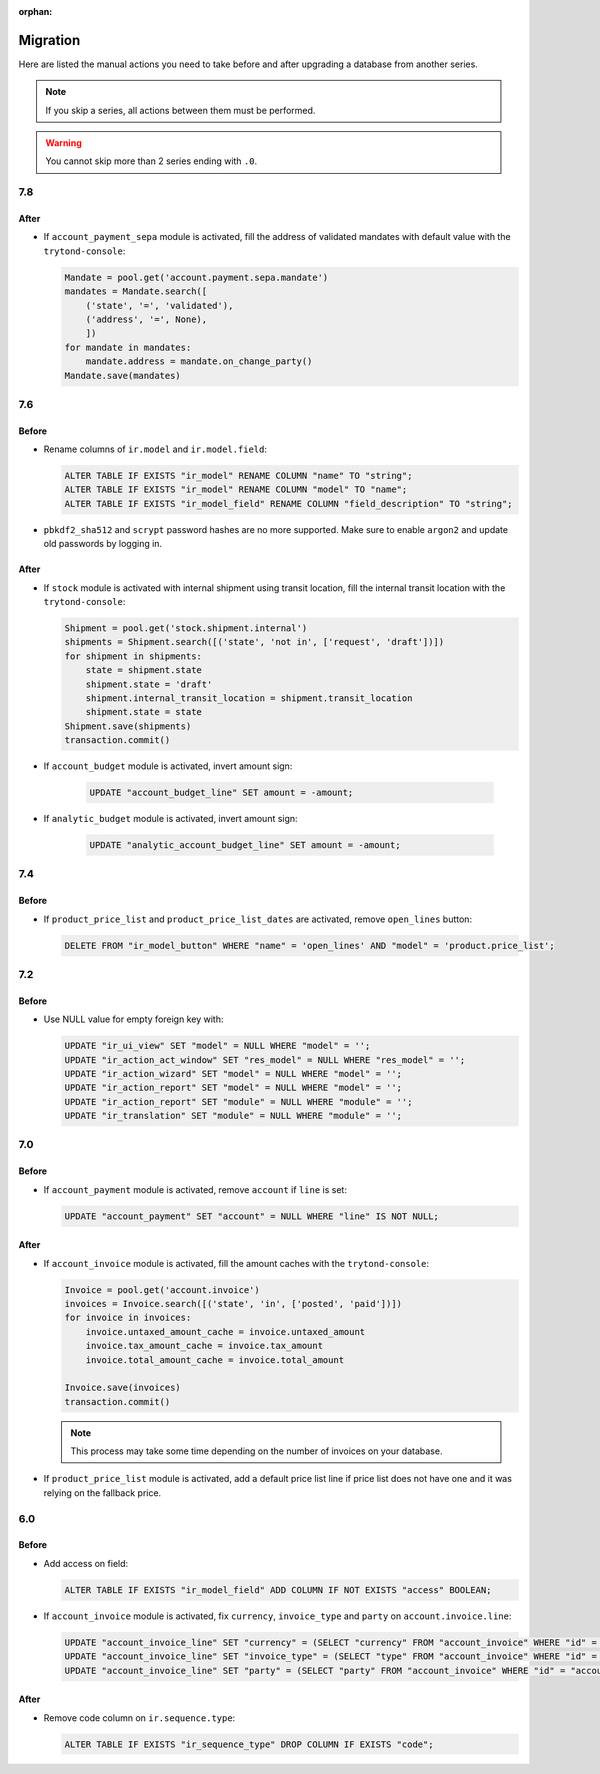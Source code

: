 :orphan:

.. _index-migration:

Migration
=========

Here are listed the manual actions you need to take before and after upgrading
a database from another series.

.. note::
   If you skip a series, all actions between them must be performed.

.. warning::
   You cannot skip more than 2 series ending with ``.0``.

7.8
---

After
~~~~~

* If ``account_payment_sepa`` module is activated, fill the address of
  validated mandates with default value with the ``trytond-console``:

  .. code-block:: python

     Mandate = pool.get('account.payment.sepa.mandate')
     mandates = Mandate.search([
         ('state', '=', 'validated'),
         ('address', '=', None),
         ])
     for mandate in mandates:
         mandate.address = mandate.on_change_party()
     Mandate.save(mandates)

7.6
---

Before
~~~~~~

* Rename columns of ``ir.model`` and ``ir.model.field``:

  .. code-block:: SQL

     ALTER TABLE IF EXISTS "ir_model" RENAME COLUMN "name" TO "string";
     ALTER TABLE IF EXISTS "ir_model" RENAME COLUMN "model" TO "name";
     ALTER TABLE IF EXISTS "ir_model_field" RENAME COLUMN "field_description" TO "string";

* ``pbkdf2_sha512`` and ``scrypt`` password hashes are no more supported.
  Make sure to enable ``argon2`` and update old passwords by logging in.

After
~~~~~

* If ``stock`` module is activated with internal shipment using transit
  location, fill the internal transit location with the ``trytond-console``:

  .. code-block:: python

     Shipment = pool.get('stock.shipment.internal')
     shipments = Shipment.search([('state', 'not in', ['request', 'draft'])])
     for shipment in shipments:
         state = shipment.state
         shipment.state = 'draft'
         shipment.internal_transit_location = shipment.transit_location
         shipment.state = state
     Shipment.save(shipments)
     transaction.commit()

* If ``account_budget`` module is activated, invert amount sign:

   .. code-block:: SQL

      UPDATE "account_budget_line" SET amount = -amount;

* If ``analytic_budget`` module is activated, invert amount sign:

   .. code-block:: SQL

      UPDATE "analytic_account_budget_line" SET amount = -amount;

7.4
---

Before
~~~~~~

* If ``product_price_list`` and ``product_price_list_dates`` are activated,
  remove ``open_lines`` button:

  .. code-block:: SQL

     DELETE FROM "ir_model_button" WHERE "name" = 'open_lines' AND "model" = 'product.price_list';

7.2
---

Before
~~~~~~

* Use NULL value for empty foreign key with:

  .. code-block:: SQL

     UPDATE "ir_ui_view" SET "model" = NULL WHERE "model" = '';
     UPDATE "ir_action_act_window" SET "res_model" = NULL WHERE "res_model" = '';
     UPDATE "ir_action_wizard" SET "model" = NULL WHERE "model" = '';
     UPDATE "ir_action_report" SET "model" = NULL WHERE "model" = '';
     UPDATE "ir_action_report" SET "module" = NULL WHERE "module" = '';
     UPDATE "ir_translation" SET "module" = NULL WHERE "module" = '';

7.0
---

Before
~~~~~~

* If ``account_payment`` module is activated, remove ``account`` if ``line`` is
  set:

  .. code-block:: SQL

     UPDATE "account_payment" SET "account" = NULL WHERE "line" IS NOT NULL;

After
~~~~~

* If ``account_invoice`` module is activated, fill the amount caches with the
  ``trytond-console``:

  .. code-block:: python

     Invoice = pool.get('account.invoice')
     invoices = Invoice.search([('state', 'in', ['posted', 'paid'])])
     for invoice in invoices:
         invoice.untaxed_amount_cache = invoice.untaxed_amount
         invoice.tax_amount_cache = invoice.tax_amount
         invoice.total_amount_cache = invoice.total_amount

     Invoice.save(invoices)
     transaction.commit()

  .. note::

     This process may take some time depending on the number of invoices on
     your database.

* If ``product_price_list`` module is activated, add a default price list line
  if price list does not have one and it was relying on the fallback price.

6.0
---

Before
~~~~~~

* Add access on field:

  .. code-block:: SQL

     ALTER TABLE IF EXISTS "ir_model_field" ADD COLUMN IF NOT EXISTS "access" BOOLEAN;

* If ``account_invoice`` module is activated, fix ``currency``,
  ``invoice_type`` and ``party`` on ``account.invoice.line``:

  .. code-block:: SQL

     UPDATE "account_invoice_line" SET "currency" = (SELECT "currency" FROM "account_invoice" WHERE "id" = "account_invoice_line"."invoice") WHERE "invoice" IS NOT NULL;
     UPDATE "account_invoice_line" SET "invoice_type" = (SELECT "type" FROM "account_invoice" WHERE "id" = "account_invoice_line"."invoice") WHERE "invoice_type" IS NOT NULL AND "invoice" IS NOT NULL;
     UPDATE "account_invoice_line" SET "party" = (SELECT "party" FROM "account_invoice" WHERE "id" = "account_invoice_line"."invoice") WHERE "party" IS NOT NULL AND "invoice" IS NOT NULL;

After
~~~~~

* Remove code column on ``ir.sequence.type``:

  .. code-block:: SQL

     ALTER TABLE IF EXISTS "ir_sequence_type" DROP COLUMN IF EXISTS "code";
